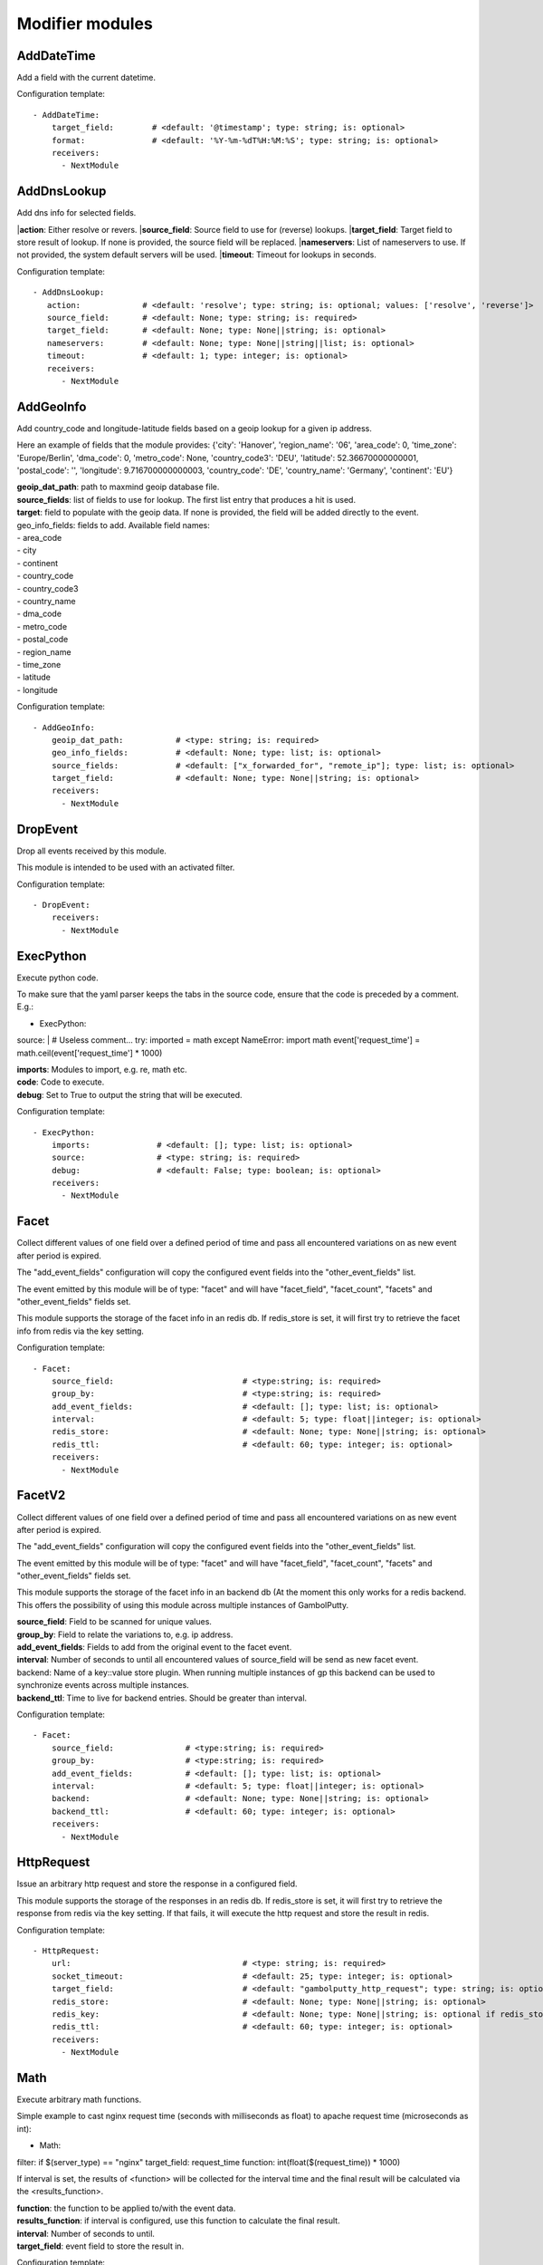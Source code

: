 .. _Modifier:

Modifier modules
================

AddDateTime
-----------

Add a field with the current datetime.

Configuration template:

::

    - AddDateTime:
        target_field:        # <default: '@timestamp'; type: string; is: optional>
        format:              # <default: '%Y-%m-%dT%H:%M:%S'; type: string; is: optional>
        receivers:
          - NextModule


AddDnsLookup
------------

Add dns info for selected fields.

|**action**: Either resolve or revers.
|**source_field**: Source field to use for (reverse) lookups.
|**target_field**: Target field to store result of lookup. If none is provided, the source field will be replaced.
|**nameservers**: List of nameservers to use. If not provided, the system default servers will be used.
|**timeout**: Timeout for lookups in seconds.

Configuration template:

::

    - AddDnsLookup:
       action:             # <default: 'resolve'; type: string; is: optional; values: ['resolve', 'reverse']>
       source_field:       # <default: None; type: string; is: required>
       target_field:       # <default: None; type: None||string; is: optional>
       nameservers:        # <default: None; type: None||string||list; is: optional>
       timeout:            # <default: 1; type: integer; is: optional>
       receivers:
          - NextModule


AddGeoInfo
----------

Add country_code and longitude-latitude fields based  on a geoip lookup for a given ip address.

Here an example of fields that the module provides:
{'city': 'Hanover', 'region_name': '06', 'area_code': 0, 'time_zone': 'Europe/Berlin', 'dma_code': 0, 'metro_code': None, 'country_code3': 'DEU', 'latitude': 52.36670000000001, 'postal_code': '', 'longitude': 9.716700000000003, 'country_code': 'DE', 'country_name': 'Germany', 'continent': 'EU'}

| **geoip_dat_path**:  path to maxmind geoip database file.
| **source_fields**:  list of fields to use for lookup. The first list entry that produces a hit is used.
| **target**:  field to populate with the geoip data. If none is provided, the field will be added directly to the event.
| geo_info_fields: fields to add. Available field names:
| - area_code
| - city
| - continent
| - country_code
| - country_code3
| - country_name
| - dma_code
| - metro_code
| - postal_code
| - region_name
| - time_zone
| - latitude
| - longitude

Configuration template:

::

    - AddGeoInfo:
        geoip_dat_path:           # <type: string; is: required>
        geo_info_fields:          # <default: None; type: list; is: optional>
        source_fields:            # <default: ["x_forwarded_for", "remote_ip"]; type: list; is: optional>
        target_field:             # <default: None; type: None||string; is: optional>
        receivers:
          - NextModule


DropEvent
---------

Drop all events received by this module.

This module is intended to be used with an activated filter.

Configuration template:

::

    - DropEvent:
        receivers:
          - NextModule


ExecPython
----------

Execute python code.

To make sure that the yaml parser keeps the tabs in the source code, ensure that the code is preceded by a comment.
E.g.:

- ExecPython:
source: |
# Useless comment...
try:
imported = math
except NameError:
import math
event['request_time'] = math.ceil(event['request_time'] * 1000)

| **imports**:  Modules to import, e.g. re, math etc.
| **code**:  Code to execute.
| **debug**:  Set to True to output the string that will be executed.

Configuration template:

::

    - ExecPython:
        imports:              # <default: []; type: list; is: optional>
        source:               # <type: string; is: required>
        debug:                # <default: False; type: boolean; is: optional>
        receivers:
          - NextModule


Facet
-----

Collect different values of one field over a defined period of time and pass all
encountered variations on as new event after period is expired.

The "add_event_fields" configuration will copy the configured event fields into the "other_event_fields" list.

The event emitted by this module will be of type: "facet" and will have "facet_field",
"facet_count", "facets" and "other_event_fields" fields set.

This module supports the storage of the facet info in an redis db. If redis_store is set,
it will first try to retrieve the facet info from redis via the key setting.

Configuration template:

::

    - Facet:
        source_field:                           # <type:string; is: required>
        group_by:                               # <type:string; is: required>
        add_event_fields:                       # <default: []; type: list; is: optional>
        interval:                               # <default: 5; type: float||integer; is: optional>
        redis_store:                            # <default: None; type: None||string; is: optional>
        redis_ttl:                              # <default: 60; type: integer; is: optional>
        receivers:
          - NextModule


FacetV2
-------

Collect different values of one field over a defined period of time and pass all
encountered variations on as new event after period is expired.

The "add_event_fields" configuration will copy the configured event fields into the "other_event_fields" list.

The event emitted by this module will be of type: "facet" and will have "facet_field",
"facet_count", "facets" and "other_event_fields" fields set.

This module supports the storage of the facet info in an backend db (At the moment this only works for a redis backend.
This offers the possibility of using this module across multiple instances of GambolPutty.

| **source_field**:  Field to be scanned for unique values.
| **group_by**:  Field to relate the variations to, e.g. ip address.
| **add_event_fields**:  Fields to add from the original event to the facet event.
| **interval**:  Number of seconds to until all encountered values of source_field will be send as new facet event.
| backend: Name of a key::value store plugin. When running multiple instances of gp this backend can be used to
| synchronize events across multiple instances.
| **backend_ttl**:  Time to live for backend entries. Should be greater than interval.

Configuration template:

::

    - Facet:
        source_field:               # <type:string; is: required>
        group_by:                   # <type:string; is: required>
        add_event_fields:           # <default: []; type: list; is: optional>
        interval:                   # <default: 5; type: float||integer; is: optional>
        backend:                    # <default: None; type: None||string; is: optional>
        backend_ttl:                # <default: 60; type: integer; is: optional>
        receivers:
          - NextModule


HttpRequest
-----------

Issue an arbitrary http request and store the response in a configured field.

This module supports the storage of the responses in an redis db. If redis_store is set,
it will first try to retrieve the response from redis via the key setting.
If that fails, it will execute the http request and store the result in redis.

Configuration template:

::

    - HttpRequest:
        url:                                    # <type: string; is: required>
        socket_timeout:                         # <default: 25; type: integer; is: optional>
        target_field:                           # <default: "gambolputty_http_request"; type: string; is: optional>
        redis_store:                            # <default: None; type: None||string; is: optional>
        redis_key:                              # <default: None; type: None||string; is: optional if redis_store is None else required>
        redis_ttl:                              # <default: 60; type: integer; is: optional>
        receivers:
          - NextModule


Math
----

Execute arbitrary math functions.

Simple example to cast nginx request time (seconds with milliseconds as float) to apache request time
(microseconds as int):

- Math:
filter: if $(server_type) == "nginx"
target_field: request_time
function: int(float($(request_time)) * 1000)

If interval is set, the results of <function> will be collected for the interval time and the final result
will be calculated via the <results_function>.

| **function**:  the function to be applied to/with the event data.
| **results_function**:  if interval is configured, use this function to calculate the final result.
| **interval**:  Number of seconds to until.
| **target_field**:  event field to store the result in.

Configuration template:

::

    - Math:
        function:                   # <type: string; is: required>
        results_function:           # <default: None; type: None||string; is: optional if interval is None else required>
        interval:                   # <default: None; type: None||float||integer; is: optional>
        target_field:               # <default: None; type: None||string; is: optional>
        receivers:
          - NextModule


MergeEvent
----------

Merge multiple event into a single one.

In most cases, inputs will split an incoming stream at some kind of delimiter to produce events.
Sometimes, the delimiter also occurs in the event data itself and splitting here is not desired.
To mitigate this problem, this module can merge these fragmented events based on some configurable rules.

Each incoming event will be buffered in a queue identified by <buffer_key>.
If a new event arrives and <pattern> does not match for this event, the event will be appended to the buffer.
If a new event arrives and <pattern> matches for this event, the buffer will be flushed prior to appending the event.
After <flush_interval_in_secs> the buffer will also be flushed.
Flushing the buffer will concatenate all contained event data to form one single new event.

buffer_key: key to distinguish between different input streams

| **buffer_key**:  A key to correctly group events.
| **buffer_size**:  Maximum size of events in buffer. If size is exceeded a flush will be executed.
| **flush_interval_in_secs**:  If interval is reached, buffer will be flushed.
| **pattern**:  Pattern to match new events. If pattern matches, a flush will be executed prior to appending the event to buffer.
| **glue**:  Join event data with glue as separator.

Configuration template:

::

    - MergeEvent:
        buffer_key:                 # <default: "$(gambolputty.received_from)"; type: string; is: optional>
        buffer_size:                # <default: 100; type: integer; is: optional>
        flush_interval_in_secs:     # <default: 1; type: None||integer; is: required if pattern is None else optional>
        pattern:                    # <default: None; type: None||string; is: required if flush_interval_in_secs is None else optional>
        match_field:                # <default: "data"; type: string; is: optional>
        glue:                       # <default: ""; type: string; is: optional>
        receivers:
          - NextModule


ModifyFields
------------

Simple module to insert/delete/change field values.

Configuration templates:

::

    # Keep all fields listed in source_fields, discard all others.
    - ModifyFields:
        action: keep                                # <type: string; is: required>
        source_fields:                              # <type: list; is: required>
        receivers:
          - NextModule

    # Discard all fields listed in source_fields.
    - ModifyFields:
        action: delete                              # <type: string; is: required>
        source_fields:                              # <type: list; is: required>
        receivers:
          - NextModule

    # Concat all fields listed in source_fields.
    - ModifyFields:
        action: concat                              # <type: string; is: required>
        source_fields:                              # <type: list; is: required>
        target_field:                               # <type: string; is: required>
        receivers:
          - NextModule

    # Insert a new field with "target_field" name and "value" as new value.
    - ModifyFields:
        action: insert                              # <type: string; is: required>
        target_field:                               # <type: string; is: required>
        value:                                      # <type: string; is: required>
        receivers:
          - NextModule

    # Replace field values matching string "old" in data dictionary with "new".
    - ModifyFields:
        action: string_replace                      # <type: string; is: required>
        source_field:                               # <type: string; is: required>
        old:                                        # <type: string; is: required>
        new:                                        # <type: string; is: required>
        max:                                        # <default: -1; type: integer; is: optional>
        receivers:
          - NextModule

    # Replace field values in data dictionary with self.getConfigurationValue['with'].
    - ModifyFields:
        action: replace                             # <type: string; is: required>
        source_field:                               # <type: string; is: required>
        regex: ['<[^>]*>', 're.MULTILINE | re.DOTALL'] # <type: list; is: required>
        with:                                       # <type: string; is: required>
        receivers:
          - NextModule

    # Map a field value.
    - ModifyFields:
        action: map                                 # <type: string; is: required>
        source_field:                               # <type: string; is: required>
        map:                                        # <type: dictionary; is: required>
        target_field:                               # <default: "$(source_field)_mapped"; type: string; is: optional>
        receivers:
          - NextModule

    # Split source field to target fields based on key value pairs.
    - ModifyFields:
        action: key_value                           # <type: string; is: required>
        line_separator:                             # <type: string; is: required>
        kv_separator:                               # <type: string; is: required>
        source_field:                               # <type: list; is: required>
        target_field:                               # <default: None; type: None||string; is: optional>
        prefix:                                     # <default: None; type: None||string; is: optional>
        receivers:
          - NextModule

    # Split source field to target fields based on key value pairs using regex.
    - ModifyFields:
        action: key_value_regex                     # <type: string; is: required>
        regex:                                      # <type: string; is: required>
        source_field:                               # <type: list; is: required>
        target_field:                               # <default: None; type: None||string; is: optional>
        prefix:                                     # <default: None; type: None||string; is: optional>
        receivers:
          - NextModule

    # Split source field to array at separator.
    - ModifyFields:
      action: split                                 # <type: string; is: required>
      separator:                                    # <type: string; is: required>
      source_field:                                 # <type: list; is: required>
      target_field:                                 # <default: None; type: None||string; is: optional>
      receivers:
        - NextModule

    # Merge source fields to target field as list.
    - ModifyFields:
        action: merge                               # <type: string; is: required>
        source_fields:                              # <type: list; is: required>
        target_field:                               # <type: string; is: reuired>
        receivers:
          - NextModule

    # Merge source field to target field as string.
    - ModifyFields:
        action: join                                # <type: string; is: required>
        source_field:                               # <type: string; is: required>
        target_field:                               # <type: string; is: required>
        separator:                                  # <default: ","; type: string; is: optional>
        receivers:
          - NextModule

    # Cast field values to integer.
    - ModifyFields:
        action: cast_to_int                         # <type: string; is: required>
        source_fields:                              # <type: list; is: required>
        receivers:
          - NextModule

    # Cast field values to float.
    - ModifyFields:
      action: cast_to_float                       # <type: string; is: required>
      source_fields:                              # <type: list; is: required>
      receivers:
        - NextModule

    # Cast field values to string.
    - ModifyFields:
      action: cast_to_str                         # <type: string; is: required>
      source_fields:                              # <type: list; is: required>
      receivers:
        - NextModule

    # Cast field values to boolean.
    - ModifyFields:
        action: cast_to_bool                        # <type: string; is: required>
        source_fields:                              # <type: list; is: required>
        receivers:
          - NextModule

    # Create a hash from a field value.
    # If target_fields is provided, it should have the same length as source_fields.
    # If target_fields is not provided, source_fields will be replaced with the hashed value.
    # Hash algorithm can be any of the in hashlib supported algorithms.
    - ModifyFields:
        action: hash                                # <type: string; is: required>
        algorithm: sha1                             # <default: "md5"; type: string; is: optional;>
        salt:                                       # <default: None; type: None||string; is: optional;>
        source_fields:                              # <type: list; is: required>
        target_fields:                              # <default: []; type: list; is: optional>
        receivers:
          - NextModule

Permutate
---------

Creates successive len('target_fields') length permutations of elements in 'source_field'.

To add some context data to each emitted event 'context_data_field' can specify a field
containing a dictionary with the values of 'source_field' as keys.

Configuration template:

::

    - Permutate:
        source_field:                   # <type: string; is: required>
        target_fields:                  # <type: list; is: required>
        context_data_field:             # <default: ""; type:string; is: optional>
        context_target_mapping:         # <default: {}; type: dict; is: optional if context_data_field == "" else required>
        receivers:
          - NextModule
